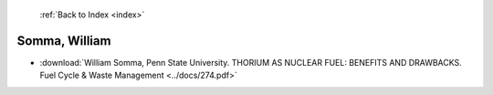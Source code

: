  :ref:`Back to Index <index>`

Somma, William
--------------

* :download:`William Somma, Penn State University. THORIUM AS NUCLEAR FUEL: BENEFITS AND DRAWBACKS. Fuel Cycle & Waste Management <../docs/274.pdf>`
